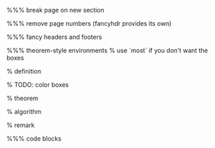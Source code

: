 #+LaTeX_CLASS: article
#+LaTeX_CLASS_OPTIONS: [a4paper]
#+LANGUAGE: de
#+OPTIONS: toc:t
#+LATEX_HEADER: \date{\today}

#+LATEX_HEADER: \usepackage{a4wide}
#+LATEX_HEADER: \usepackage{mathtools}
#+LATEX_HEADER: \usepackage{amsthm}
#+LATEX_HEADER: \usepackage{amssymb}
#+LATEX_HEADER: \usepackage{amsmath}
#+LATEX_HEADER: \usepackage{amsfonts}
#+LATEX_HEADER: \usepackage[utf8]{inputenc}
#+LATEX_HEADER: \usepackage[T1]{fontenc}
#+LATEX_HEADER: \usepackage[ngerman]{babel}
#+LATEX_HEADER: \usepackage{hyphenat}
#+LATEX_HEADER: \usepackage{tikz}
#+LATEX_HEADER: \usepackage{graphicx}
#+LATEX_HEADER: \usepackage{listings}
#+LATEX_HEADER: \usepackage{color}
#+LATEX_HEADER: \usepackage{proof}
#+LATEX_HEADER: \usepackage{xcolor}

%%% break page on new section
#+LATEX_HEADER: \usepackage{titlesec}
#+LATEX_HEADER: \newcommand{\sectionbreak}{\clearpage}

%%% remove page numbers (fancyhdr provides its own)
#+LATEX_HEADER: \usepackage{nopageno}

%%% fancy headers and footers
#+LATEX_HEADER: \usepackage{fancyhdr}
#+LATEX_HEADER: \pagestyle{fancy}
#+LATEX_HEADER: \fancyhf{}
#+LATEX_HEADER: \renewcommand{\headrulewidth}{1pt}
#+LATEX_HEADER: \fancyhead[L]{\rightmark}
#+LATEX_HEADER: \fancyhead[R]{\thepage}

%%% theorem-style environments
% use `most` if you don't want the boxes
#+LATEX_HEADER: \usepackage[]{tcolorbox}

% definition
#+LATEX_HEADER: \theoremstyle{definition}
#+LATEX_HEADER: \newtheorem{definition}{Definition}[section]
#+LATEX_HEADER: \tcolorboxenvironment{definition}{blanker,before skip=10pt,after skip=10pt}
% TODO: color boxes

% theorem
#+LATEX_HEADER: \newtheorem{theorem}{Satz}[section]
#+LATEX_HEADER: \tcolorboxenvironment{theorem}{blanker,before skip=10pt,after skip=10pt}

% algorithm
#+LATEX_HEADER: \theoremstyle{definition}
#+LATEX_HEADER: \newtheorem{algo}{Algorithmus}[section]
#+LATEX_HEADER: \tcolorboxenvironment{algo}{blanker,before skip=10pt,after skip=10pt}

% remark
#+LATEX_HEADER: \theoremstyle{definition}
#+LATEX_HEADER: \newtheorem*{remark}{Bemerkung}
#+LATEX_HEADER: \tcolorboxenvironment{remark}{blanker,before skip=10pt,after skip=10pt}

%%% code blocks
#+latex_header: \usepackage{minted}
#+latex_header: \usemintedstyle{friendly}
#+LATEX_HEADER: \tcolorboxenvironment{minted}{blanker,before skip=10pt,after skip=10pt}
